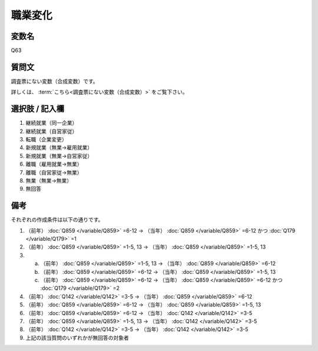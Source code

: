===================
職業変化
===================


変数名
----------------------------------

Q63

質問文
----------------------------------

調査票にない変数（合成変数）です。

詳しくは、 :term:`こちら<調査票にない変数（合成変数）>` をご覧下さい。


選択肢 / 記入欄
----------------------------------

1. 継続就業（同一企業）
2. 継続就業（自営家従）
3. 転職（企業変更）
4. 新規就業（無業→雇用就業）
5. 新規就業（無業→自営家従）
6. 離職（雇用就業→無業）
7. 離職（自営家従→無業）
8. 無業（無業→無業）
9. 無回答


備考
----------------------

それぞれの作成条件は以下の通りです。

1. （前年） :doc:`Q859 </variable/Q859>` =6-12 → （当年） :doc:`Q859 </variable/Q859>` =6-12 かつ :doc:`Q179 </variable/Q179>` =1
2. （前年） :doc:`Q859 </variable/Q859>` =1-5, 13 → （当年） :doc:`Q859 </variable/Q859>` =1-5, 13

3.

   a. （前年） :doc:`Q859 </variable/Q859>` =1-5, 13 → （当年） :doc:`Q859 </variable/Q859>` =6-12
   b. （前年） :doc:`Q859 </variable/Q859>` =6-12  → （当年） :doc:`Q859 </variable/Q859>` =1-5, 13
   c. （前年） :doc:`Q859 </variable/Q859>` =6-12 → （当年） :doc:`Q859 </variable/Q859>` =6-12 かつ :doc:`Q179 </variable/Q179>` =2

4. （前年） :doc:`Q142 </variable/Q142>` =3-5 → （当年） :doc:`Q859 </variable/Q859>` =6-12
5. （前年） :doc:`Q859 </variable/Q859>` =6-12 → （当年） :doc:`Q859 </variable/Q859>` =1-5, 13
6. （前年） :doc:`Q859 </variable/Q859>` =6-12 → （当年） :doc:`Q142 </variable/Q142>` =3-5
7. （前年） :doc:`Q859 </variable/Q859>` =1-5, 13 → （当年） :doc:`Q142 </variable/Q142>` =3-5
8. （前年） :doc:`Q142 </variable/Q142>` =3-5 → （当年） :doc:`Q142 </variable/Q142>` =3-5
9.  上記の該当質問のいずれかが無回答の対象者